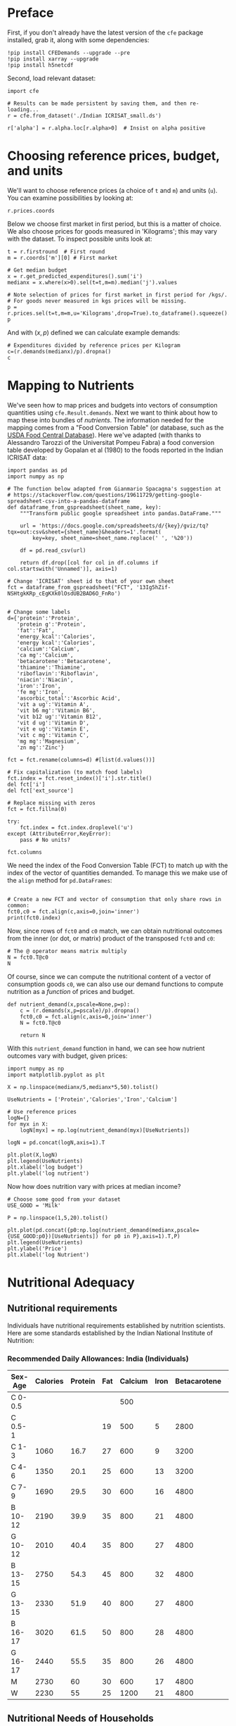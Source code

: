 #+EXPORT_FILE_NAME: ../Materials/Project4/example_nutrition.ipynb
* Preface
First, if you don't already have the latest version of the =cfe= package
installed, grab it, along with some dependencies:
#+begin_src ipython
!pip install CFEDemands --upgrade --pre
!pip install xarray --upgrade
!pip install h5netcdf
#+end_src

Second, load relevant dataset:
#+begin_src ipython
import cfe

# Results can be made persistent by saving them, and then re-loading...
r = cfe.from_dataset('./Indian ICRISAT_small.ds')

r['alpha'] = r.alpha.loc[r.alpha>0]  # Insist on alpha positive
#+end_src

* Choosing reference prices, budget, and units

We'll want to choose reference prices (a choice of =t= and =m=) and
units (=u=).  You can examine possibilities by looking at:
#+begin_src ipython
r.prices.coords
#+end_src

Below we choose first market in first period, but this is a matter of
choice.  We also choose prices for goods measured in 'Kilograms'; this
may vary with the dataset.  To inspect possible units look at:

#+begin_src ipython :results silent
t = r.firstround  # First round
m = r.coords['m'][0] # First market

# Get median budget
x = r.get_predicted_expenditures().sum('i')
medianx = x.where(x>0).sel(t=t,m=m).median('j').values

# Note selection of prices for first market in first period for /kgs/.
# For goods never measured in kgs prices will be missing. 
p = r.prices.sel(t=t,m=m,u='Kilograms',drop=True).to_dataframe().squeeze().dropna()
p
#+end_src

And with $(x,p)$ defined we can calculate example demands:
#+begin_src ipython
# Expenditures divided by reference prices per Kilogram
c=(r.demands(medianx)/p).dropna()
c
#+end_src


* Mapping to Nutrients

We've seen how to map prices and budgets into vectors of consumption
quantities using =cfe.Result.demands=.  Next we want to think about
how to map these into bundles of /nutrients/.  The information needed
for the mapping comes from a "Food Conversion Table" (or database,
such as the [[https://fdc.nal.usda.gov/][USDA Food Central Database]]).   Here we've adapted (with
thanks to Alessandro Tarozzi of the Universitat Pompeu Fabra) a food
conversion table developed by Gopalan et al (1980) to the foods
reported in the Indian ICRISAT data:

#+begin_src ipython 
import pandas as pd
import numpy as np

# The function below adapted from Gianmario Spacagna's suggestion at
# https://stackoverflow.com/questions/19611729/getting-google-spreadsheet-csv-into-a-pandas-dataframe
def dataframe_from_gspreadsheet(sheet_name, key):
    """Transform public google spreadsheet into pandas.DataFrame."""
    
    url = 'https://docs.google.com/spreadsheets/d/{key}/gviz/tq?tqx=out:csv&sheet={sheet_name}&headers=1'.format(
        key=key, sheet_name=sheet_name.replace(' ', '%20'))

    df = pd.read_csv(url)

    return df.drop([col for col in df.columns if col.startswith('Unnamed')], axis=1)

# Change 'ICRISAT' sheet id to that of your own sheet
fct = dataframe_from_gspreadsheet("FCT", '13Ig5hZif-NSHtgkKRp_cEgKXk0lOsdUB2BAD6O_FnRo')


# Change some labels
d={'protein':'Protein',
   'protein g':'Protein',
   'fat':'Fat',
   'energy_kcal':'Calories',
   'energy kcal':'Calories',
   'calcium':'Calcium',
   'ca mg':'Calcium',
   'betacarotene':'Betacarotene',
   'thiamine':'Thiamine',
   'riboflavin':'Riboflavin',
   'niacin':'Niacin',
   'iron':'Iron',
   'fe mg':'Iron',
   'ascorbic_total':'Ascorbic Acid',
   'vit a ug':'Vitamin A',
   'vit b6 mg':'Vitamin B6',
   'vit b12 ug':'Vitamin B12',
   'vit d ug':'Vitamin D',
   'vit e ug':'Vitamin E',
   'vit c mg':'Vitamin C',
   'mg mg':'Magnesium',
   'zn mg':'Zinc'}

fct = fct.rename(columns=d) #[list(d.values())]

# Fix capitalization (to match food labels)
fct.index = fct.reset_index()['i'].str.title()
del fct['i']
del fct['ext_source']

# Replace missing with zeros
fct = fct.fillna(0)

try:
    fct.index = fct.index.droplevel('u')
except (AttributeError,KeyError):
    pass # No units?

fct.columns
#+end_src

We need the index of the Food Conversion Table (FCT) to match up with
the index of the vector of quantities demanded.   To manage this we
make use of the =align= method for =pd.DataFrames=:
#+begin_src ipython 

# Create a new FCT and vector of consumption that only share rows in common:
fct0,c0 = fct.align(c,axis=0,join='inner')
print(fct0.index)
#+end_src


Now, since rows of =fct0= and =c0= match, we can obtain nutritional
outcomes from the inner (or dot, or matrix) product of the transposed
=fct0= and =c0=:

#+begin_src ipython
# The @ operator means matrix multiply
N = fct0.T@c0
N
#+end_src

Of course, since we can compute the nutritional content of a vector of
consumption goods =c0=, we can also use our demand functions to
compute nutrition as a /function/ of prices and budget.  

#+begin_src ipython
def nutrient_demand(x,pscale=None,p=p):
    c = (r.demands(x,p=pscale)/p).dropna()
    fct0,c0 = fct.align(c,axis=0,join='inner')
    N = fct0.T@c0

    return N
#+end_src

With this =nutrient_demand= function in hand, we can see how nutrient
outcomes vary with budget, given prices:
#+begin_src ipython
import numpy as np
import matplotlib.pyplot as plt

X = np.linspace(medianx/5,medianx*5,50).tolist()

UseNutrients = ['Protein','Calories','Iron','Calcium']

# Use reference prices
logN={}
for myx in X:
    logN[myx] = np.log(nutrient_demand(myx)[UseNutrients])
    
logN = pd.concat(logN,axis=1).T

plt.plot(X,logN)
plt.legend(UseNutrients)
plt.xlabel('log budget')
plt.ylabel('log nutrient')
#+end_src


Now how does nutrition vary with prices at median income?

#+begin_src ipython
# Choose some good from your dataset
USE_GOOD = 'Milk'

P = np.linspace(1,5,20).tolist()

plt.plot(pd.concat({p0:np.log(nutrient_demand(medianx,pscale={USE_GOOD:p0})[UseNutrients]) for p0 in P},axis=1).T,P)
plt.legend(UseNutrients)
plt.ylabel('Price')
plt.xlabel('log Nutrient')
#+end_src

* Nutritional Adequacy

** Nutritional requirements                                       

 Individuals have nutritional requirements established by nutrition
 scientists.  Here are some standards established by the Indian
 National Institute of Nutrition:


*** Recommended Daily Allowances: India (Individuals)
 #+name: rda
 | Sex-Age | Calories | Protein | Fat | Calcium | Iron | Betacarotene | Thiamine | Riboflavin | Niacin | Ascorbic Acid |
 |---------+----------+---------+-----+---------+------+--------------+----------+------------+--------+---------------|
 | C 0-0.5 |          |         |     |     500 |      |              |       .2 |         .3 |        |            25 |
 | C 0.5-1 |          |         |  19 |     500 |    5 |         2800 |       .3 |         .4 |        |            25 |
 | C 1-3   |     1060 |    16.7 |  27 |     600 |    9 |         3200 |       .5 |         .6 |      8 |            40 |
 | C 4-6   |     1350 |    20.1 |  25 |     600 |   13 |         3200 |       .7 |         .8 |     11 |            40 |
 | C 7-9   |     1690 |    29.5 |  30 |     600 |   16 |         4800 |       .8 |         1. |     13 |            40 |
 | B 10-12 |     2190 |    39.9 |  35 |     800 |   21 |         4800 |      1.1 |        1.3 |     15 |            40 |
 | G 10-12 |     2010 |    40.4 |  35 |     800 |   27 |         4800 |       1. |        1.2 |     13 |            40 |
 | B 13-15 |     2750 |    54.3 |  45 |     800 |   32 |         4800 |      1.4 |        1.6 |     16 |            40 |
 | G 13-15 |     2330 |    51.9 |  40 |     800 |   27 |         4800 |      1.2 |        1.4 |     14 |            40 |
 | B 16-17 |     3020 |    61.5 |  50 |     800 |   28 |         4800 |      1.5 |        1.8 |     17 |            40 |
 | G 16-17 |     2440 |    55.5 |  35 |     800 |   26 |         4800 |       1. |        1.2 |     14 |            40 |
 | M       |     2730 |      60 |  30 |     600 |   17 |         4800 |      1.4 |        1.4 |     18 |            40 |
 | W       |     2230 |      55 |  25 |    1200 |   21 |         4800 |      1.1 |        1.3 |     14 |            40 |

*** Recommended Daily Allowances: Tanzania                         :noexport:

| Sex-Age | Calories |   Protein | Vitamin A | Vitamin B6 | Vitamin B12 | Vitamin C | Vitamin D | Vitamin E | Calcium |   Iron | Magnesium |  Zinc |
|---------+----------+-----------+-----------+------------+-------------+-----------+-----------+-----------+---------+--------+-----------+-------|
| C 0-2   |      680 |     13.05 |    395833 |       0.35 |       0.725 |     28.75 |         5 |      3850 |   437.5 |  4.325 |     51.25 | 3.775 |
| C 2-5   |      900 |      13.8 |    400000 |       0.55 |        1.05 |        30 |         5 |      5000 |     550 |   5.05 |        68 |  4.45 |
| C 6-9   |     1260 | 19.581875 |    400000 |        0.9 |        1.65 |     33.75 |         5 |      6500 |     675 |  6.875 |        94 |   5.4 |
| C 10-14 |     1650 |   31.4712 |    400000 |       1.35 |        2.43 |      38.5 |         5 |      8400 |     840 |   9.22 |       128 |  6.65 |
| C 15-17 |     2020 |    42.126 |    400000 |       1.67 |           3 |     41.67 |         5 |      9670 |  966.67 | 10.867 |    153.33 |   7.6 |
| Men     |     2800 |   45.8344 |    600000 |        1.5 |         2.4 |        45 |         5 |     10000 |    1150 |      9 |       260 |     7 |
| Women   |     2290 |   45.8344 |    500000 |        1.4 |         2.4 |        45 |         5 |      5000 |    1150 |     20 |       220 |   4.9 |

#+begin_src ipython :var RDA=rda :colnames no :exports none :results silent
rda=pd.DataFrame([x[1:] for x in RDA[1:]],columns=RDA[0][1:],index=[x[0] for x in RDA[1:]])
rda.to_pickle(DIR+'rda.df')
#+end_src

** Nutritional Needs of Households
   Our data on demand and nutrients is at the /household/ level; we
   can't directly compare household level nutrition with individual
   level requirements.  What we *can* do is add up minimum individual
   requirements, and see whether household total exceed these.  This
   isn't a guarantee that all individuals have adequate nutrition
   (since the way food is allocated in the household might be quite
   unequal, or unrelated to individual requirements), but it is
   /necessary/ if all individuals are to have adequate nutrition.

   For the average household in the ICRISAT villages, the number of
   different kinds of people can be computed by averaging over households:
#+begin_src ipython :results silent
# In first round, averaged over households and villages

zbar = r.z.sel(t=r.firstround,drop=True).mean(['j','m'])[:-1].squeeze() # Leave out log HSize

zbar = zbar.to_dataframe().squeeze()
#+end_src

Now, the inner/dot/matrix product between =zbar= and the =rda=
DataFrame of requirements will give us minimum requirements for the
average household:
#+begin_src ipython
rda = pd.read_pickle('indian_rda.df').T

# May need to tweak types to match RDA and zbar types:
zbar['C 0-3'] = zbar['M 0-3'] + zbar['F 0-3']
zbar['C 4-8'] = zbar['M 4-8'] + zbar['F 4-8']
zbar['M'] = zbar['M 19-30'] + zbar['M 31-50'] + zbar['M 51+']
zbar['F'] = zbar['F 19-30'] + zbar['F 31-50'] + zbar['F 51+']
zbar = zbar[['C 0-3','C 4-8','M 9-13','F 9-13','M 14-18','F 14-18','M','F']]

rda = rda.replace('',0)

rda['C 0-3'] = rda['C 0-0.5'] + rda['C 0.5-1'] + rda['C 1-3']
rda['C 4-8'] = rda['C 4-6'] + rda['C 7-9']
rda['M 9-13'] = rda['B 10-12']
rda['F 9-13'] = rda['G 10-12']
rda['M 14-18'] = rda['B 13-15'] + rda['B 16-17']
rda['F 14-18'] = rda['G 13-15'] + rda['G 16-17']
rda['F'] = rda['W']

rda = rda[['C 0-3','C 4-8','M 9-13','F 9-13','M 14-18','F 14-18','M','F']]

# This matrix product gives minimum nutrient requirements for average
# household in 1975
hh_rda = rda@zbar
hh_rda
#+end_src

* Nutritional Adequacy of Food Demands
Since we can trace out demands for nutrients as a function of $(x,p)$,
and we've computed minimum nutritional requirements for the average
household, we can /normalize/ nutritional intake to check the adequacy
of diet.
#+begin_src ipython :results silent
def nutrient_adequacy_ratio(x,pscale=None):
    return nutrient_demand(x,pscale=pscale)/hh_rda
#+end_src

In terms of normalized nutrients, any household with more than one
unit of any given nutrient (or zero in logs) will be consuming a
minimally adequate level of the nutrient; below this level there's
clearly nutritional inadequacy.  For this reason the ratio of
actual nutrients to required nutrients is termed the "nutrient
adequacy ratio," or NAR.

#+begin_src ipython
plt.plot(X,pd.concat({x:np.log(nutrient_adequacy_ratio(x,p))[UseNutrients] for x in X},axis=1).T)
plt.legend(UseNutrients)
plt.xlabel('log budget')
plt.ylabel('log nutrient adequacy ratio')
plt.axhline(0)
#+end_src




